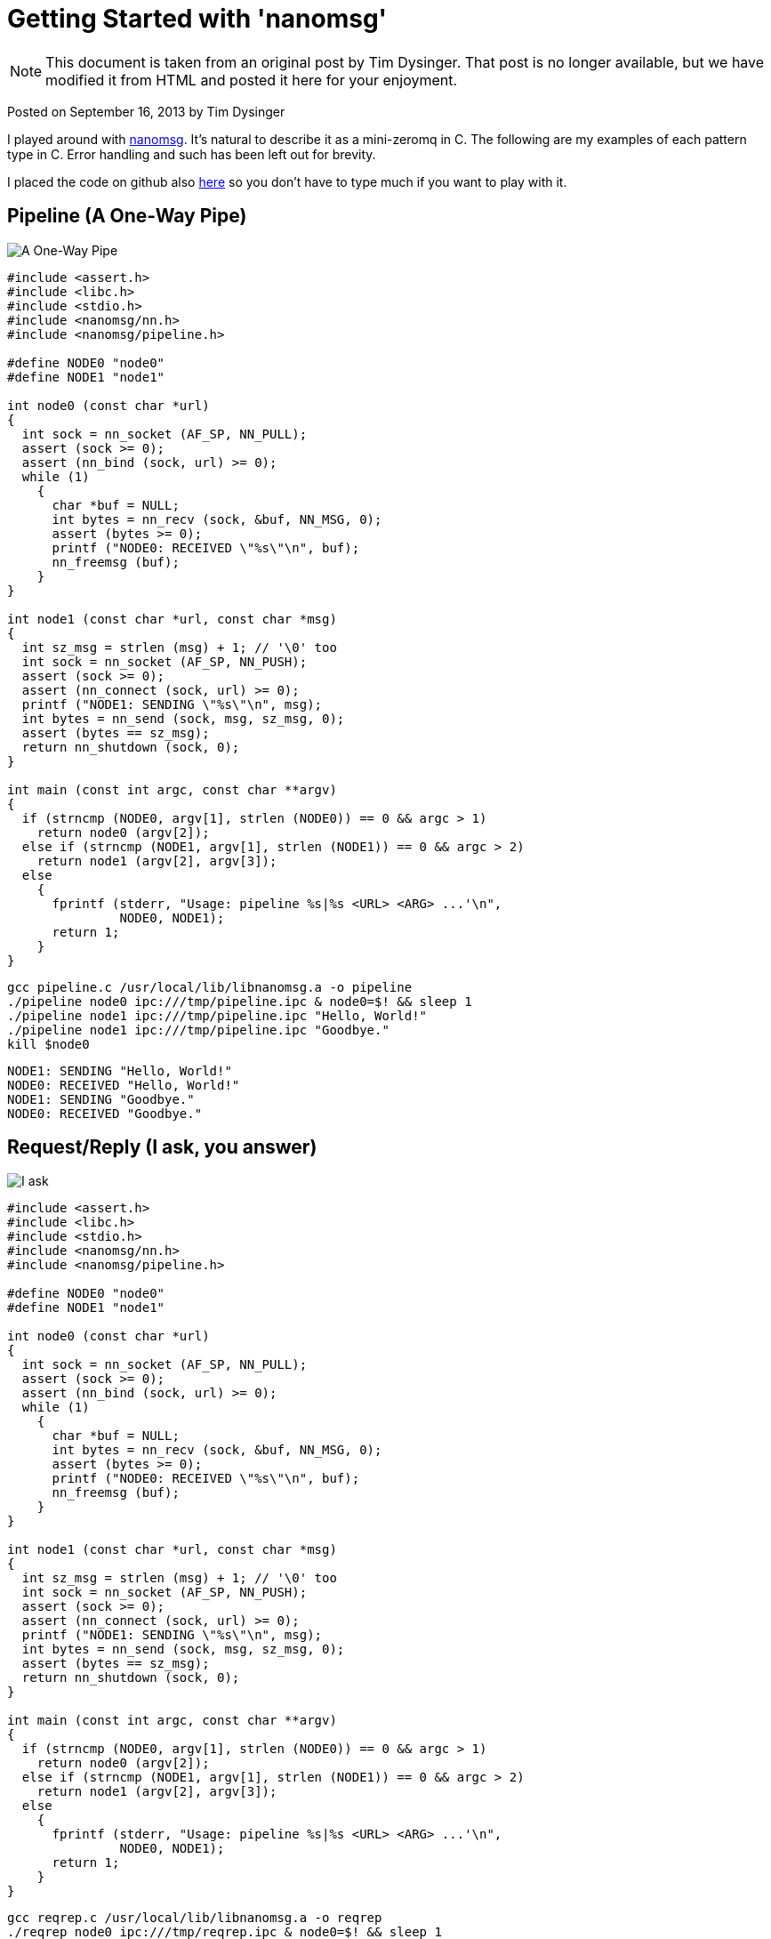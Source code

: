 :source-highlighter: coderay

= Getting Started with 'nanomsg'

NOTE: This document is taken from an original post by Tim Dysinger.
That post is no longer available, but we have modified it from HTML
and posted it here for your enjoyment.

Posted on September 16, 2013 by Tim Dysinger

I played around with http://nanomsg.org/[nanomsg]. It’s natural to describe it as a mini-zeromq in C. The following are my examples of each pattern type in C. Error handling and such has been left out for brevity.

I placed the code on github also https://github.com/dysinger/nanomsg-examples[here] so you don’t have to type much if you want to play with it.

== Pipeline (A One-Way Pipe)

image::pipeline.png[A One-Way Pipe]

[source,C]
----------
#include <assert.h>
#include <libc.h>
#include <stdio.h>
#include <nanomsg/nn.h>
#include <nanomsg/pipeline.h>

#define NODE0 "node0"
#define NODE1 "node1"

int node0 (const char *url)
{
  int sock = nn_socket (AF_SP, NN_PULL);
  assert (sock >= 0);
  assert (nn_bind (sock, url) >= 0);
  while (1)
    {
      char *buf = NULL;
      int bytes = nn_recv (sock, &buf, NN_MSG, 0);
      assert (bytes >= 0);
      printf ("NODE0: RECEIVED \"%s\"\n", buf);
      nn_freemsg (buf);
    }
}

int node1 (const char *url, const char *msg)
{
  int sz_msg = strlen (msg) + 1; // '\0' too
  int sock = nn_socket (AF_SP, NN_PUSH);
  assert (sock >= 0);
  assert (nn_connect (sock, url) >= 0);
  printf ("NODE1: SENDING \"%s\"\n", msg);
  int bytes = nn_send (sock, msg, sz_msg, 0);
  assert (bytes == sz_msg);
  return nn_shutdown (sock, 0);
}

int main (const int argc, const char **argv)
{
  if (strncmp (NODE0, argv[1], strlen (NODE0)) == 0 && argc > 1)
    return node0 (argv[2]);
  else if (strncmp (NODE1, argv[1], strlen (NODE1)) == 0 && argc > 2)
    return node1 (argv[2], argv[3]);
  else
    {
      fprintf (stderr, "Usage: pipeline %s|%s <URL> <ARG> ...'\n",
               NODE0, NODE1);
      return 1;
    }
}
----------

[source,bash]
-------------
gcc pipeline.c /usr/local/lib/libnanomsg.a -o pipeline
./pipeline node0 ipc:///tmp/pipeline.ipc & node0=$! && sleep 1
./pipeline node1 ipc:///tmp/pipeline.ipc "Hello, World!"
./pipeline node1 ipc:///tmp/pipeline.ipc "Goodbye."
kill $node0
-------------

-------------
NODE1: SENDING "Hello, World!"
NODE0: RECEIVED "Hello, World!"
NODE1: SENDING "Goodbye."
NODE0: RECEIVED "Goodbye."
-------------

== Request/Reply (I ask, you answer)

image::reqrep.png[I ask, you answer]

[source,c]
----------
#include <assert.h>
#include <libc.h>
#include <stdio.h>
#include <nanomsg/nn.h>
#include <nanomsg/pipeline.h>

#define NODE0 "node0"
#define NODE1 "node1"

int node0 (const char *url)
{
  int sock = nn_socket (AF_SP, NN_PULL);
  assert (sock >= 0);
  assert (nn_bind (sock, url) >= 0);
  while (1)
    {
      char *buf = NULL;
      int bytes = nn_recv (sock, &buf, NN_MSG, 0);
      assert (bytes >= 0);
      printf ("NODE0: RECEIVED \"%s\"\n", buf);
      nn_freemsg (buf);
    }
}

int node1 (const char *url, const char *msg)
{
  int sz_msg = strlen (msg) + 1; // '\0' too
  int sock = nn_socket (AF_SP, NN_PUSH);
  assert (sock >= 0);
  assert (nn_connect (sock, url) >= 0);
  printf ("NODE1: SENDING \"%s\"\n", msg);
  int bytes = nn_send (sock, msg, sz_msg, 0);
  assert (bytes == sz_msg);
  return nn_shutdown (sock, 0);
}

int main (const int argc, const char **argv)
{
  if (strncmp (NODE0, argv[1], strlen (NODE0)) == 0 && argc > 1)
    return node0 (argv[2]);
  else if (strncmp (NODE1, argv[1], strlen (NODE1)) == 0 && argc > 2)
    return node1 (argv[2], argv[3]);
  else
    {
      fprintf (stderr, "Usage: pipeline %s|%s <URL> <ARG> ...'\n",
               NODE0, NODE1);
      return 1;
    }
}
----------

[source,bash]
-------------
gcc reqrep.c /usr/local/lib/libnanomsg.a -o reqrep
./reqrep node0 ipc:///tmp/reqrep.ipc & node0=$! && sleep 1
./reqrep node1 ipc:///tmp/reqrep.ipc
kill $node0
-------------

-------------
NODE1: SENDING DATE REQUEST DATE
NODE0: RECEIVED DATE REQUEST
NODE0: SENDING DATE Sat Sep  7 17:39:01 2013
NODE1: RECEIVED DATE Sat Sep  7 17:39:01 2013
-------------

== Pair (Two Way Radio)

image::pair.png[Two Way Radio]

[source,c]
----------
#include <assert.h>
#include <libc.h>
#include <nanomsg/nn.h>
#include <nanomsg/pair.h>
#include <stdio.h>

#define NODE0 "node0"
#define NODE1 "node1"

int send_name(int sock, const char *name)
{
  printf ("%s: SENDING \"%s\"\n", name, name);
  int sz_n = strlen (name) + 1; // '\0' too
  return nn_send (sock, name, sz_n, 0);
}

int recv_name(int sock, const char *name)
{
  char *buf = NULL;
  int result = nn_recv (sock, &buf, NN_MSG, 0);
  if (result > 0)
    {
      printf ("%s: RECEIVED \"%s\"\n", name, buf);
      nn_freemsg (buf);
    }
  return result;
}

int send_recv(int sock, const char *name)
{
  int to = 100;
  assert (nn_setsockopt (sock, NN_SOL_SOCKET, NN_RCVTIMEO, &to, sizeof (to)) >= 0);
  while(1)
    {
      recv_name(sock, name);
      sleep(1);
      send_name(sock, name);
    }
}

int node0 (const char *url)
{
  int sock = nn_socket (AF_SP, NN_PAIR);
  assert (sock >= 0);
  assert (nn_bind (sock, url) >= 0);
  send_recv(sock, NODE0);
  return nn_shutdown (sock, 0);
}

int node1 (const char *url)
{
  int sock = nn_socket (AF_SP, NN_PAIR);
  assert (sock >= 0);
  assert (nn_connect (sock, url) >= 0);
  send_recv(sock, NODE1);
  return nn_shutdown (sock, 0);
}

int main (const int argc, const char **argv)
{
  if (strncmp (NODE0, argv[1], strlen (NODE0)) == 0 && argc > 1)
    return node0 (argv[2]);
  else if (strncmp (NODE1, argv[1], strlen (NODE1)) == 0 && argc > 1)
    return node1 (argv[2]);
  else
    {
      fprintf (stderr, "Usage: pair %s|%s <URL> <ARG> ...\n",
               NODE0, NODE1);
      return 1;
    }
}
----------

[source,bash]
-------------
gcc pair.c /usr/local/lib/libnanomsg.a -o pair
./pair node0 ipc:///tmp/pair.ipc & node0=$!
./pair node1 ipc:///tmp/pair.ipc & node1=$!
sleep 3
kill $node0 $node1
-------------

-------------
NODE1: SENDING DATE REQUEST DATE
NODE0: RECEIVED DATE REQUEST
NODE0: SENDING DATE Sat Sep  7 17:39:01 2013
NODE1: RECEIVED DATE Sat Sep  7 17:39:01 2013
-------------

== Pub/Sub (Topics & Broadcast)

image::pubsub.png[Topics & Broadcast]

[source,c]
----------
#include <assert.h>
#include <libc.h>
#include <stdio.h>
#include <nanomsg/nn.h>
#include <nanomsg/pubsub.h>

#define SERVER "server"
#define CLIENT "client"

char *date ()
{
  time_t raw = time (&raw);
  struct tm *info = localtime (&raw);
  char *text = asctime (info);
  text[strlen(text)-1] = '\0'; // remove '\n'
  return text;
}

int server (const char *url)
{
  int sock = nn_socket (AF_SP, NN_PUB);
  assert (sock >= 0);
  assert (nn_bind (sock, url) >= 0);
  while (1)
    {
      char *d = date();
      int sz_d = strlen(d) + 1; // '\0' too
      printf ("SERVER: PUBLISHING DATE %s\n", d);
      int bytes = nn_send (sock, d, sz_d, 0);
      assert (bytes == sz_d);
      sleep(1);
    }
  return nn_shutdown (sock, 0);
}

int client (const char *url, const char *name)
{
  int sock = nn_socket (AF_SP, NN_SUB);
  assert (sock >= 0);
  // TODO learn more about publishing/subscribe keys
  assert (nn_setsockopt (sock, NN_SUB, NN_SUB_SUBSCRIBE, "", 0) >= 0);
  assert (nn_connect (sock, url) >= 0);
  while (1)
    {
      char *buf = NULL;
      int bytes = nn_recv (sock, &buf, NN_MSG, 0);
      assert (bytes >= 0);
      printf ("CLIENT (%s): RECEIVED %s\n", name, buf);
      nn_freemsg (buf);
    }
  return nn_shutdown (sock, 0);
}

int main (const int argc, const char **argv)
{
  if (strncmp (SERVER, argv[1], strlen (SERVER)) == 0 && argc >= 2)
    return server (argv[2]);
  else if (strncmp (CLIENT, argv[1], strlen (CLIENT)) == 0 && argc >= 3)
    return client (argv[2], argv[3]);
  else
    {
      fprintf (stderr, "Usage: pubsub %s|%s <URL> <ARG> ...\n",
               SERVER, CLIENT);
      return 1;
    }
}
----------

[source,bash]
-------------
gcc pubsub.c /usr/local/lib/libnanomsg.a -o pubsub
./pubsub server ipc:///tmp/pubsub.ipc & server=$! && sleep 1
./pubsub client ipc:///tmp/pubsub.ipc client0 & client0=$!
./pubsub client ipc:///tmp/pubsub.ipc client1 & client1=$!
./pubsub client ipc:///tmp/pubsub.ipc client2 & client2=$!
sleep 5
kill $server $client0 $client1 $client2
-------------

-------------
SERVER: PUBLISHING DATE Sat Sep  7 17:40:11 2013
SERVER: PUBLISHING DATE Sat Sep  7 17:40:12 2013
SERVER: PUBLISHING DATE Sat Sep  7 17:40:13 2013
CLIENT (client2): RECEIVED Sat Sep  7 17:40:13 2013
CLIENT (client0): RECEIVED Sat Sep  7 17:40:13 2013
CLIENT (client1): RECEIVED Sat Sep  7 17:40:13 2013
SERVER: PUBLISHING DATE Sat Sep  7 17:40:14 2013
CLIENT (client2): RECEIVED Sat Sep  7 17:40:14 2013
CLIENT (client1): RECEIVED Sat Sep  7 17:40:14 2013
CLIENT (client0): RECEIVED Sat Sep  7 17:40:14 2013
SERVER: PUBLISHING DATE Sat Sep  7 17:40:15 2013
CLIENT (client1): RECEIVED Sat Sep  7 17:40:15 2013
CLIENT (client2): RECEIVED Sat Sep  7 17:40:15 2013
CLIENT (client0): RECEIVED Sat Sep  7 17:40:15 2013
SERVER: PUBLISHING DATE Sat Sep  7 17:40:16 2013
CLIENT (client1): RECEIVED Sat Sep  7 17:40:16 2013
CLIENT (client2): RECEIVED Sat Sep  7 17:40:16 2013
CLIENT (client0): RECEIVED Sat Sep  7 17:40:16 2013
-------------

== Survey (Everybody Votes)

image::survey.png[Everybody Votes]

[source,c]
----------
#include <assert.h>
#include <libc.h>
#include <stdio.h>
#include <nanomsg/nn.h>
#include <nanomsg/survey.h>

#define SERVER "server"
#define CLIENT "client"
#define DATE   "DATE"

char *date ()
{
  time_t raw = time (&raw);
  struct tm *info = localtime (&raw);
  char *text = asctime (info);
  text[strlen(text)-1] = '\0'; // remove '\n'
  return text;
}

int server (const char *url)
{
  int sock = nn_socket (AF_SP, NN_SURVEYOR);
  assert (sock >= 0);
  assert (nn_bind (sock, url) >= 0);
  sleep(1); // wait for connections
  int sz_d = strlen(DATE) + 1; // '\0' too
  printf ("SERVER: SENDING DATE SURVEY REQUEST\n");
  int bytes = nn_send (sock, DATE, sz_d, 0);
  assert (bytes == sz_d);
  while (1)
    {
      char *buf = NULL;
      int bytes = nn_recv (sock, &buf, NN_MSG, 0);
      if (bytes == ETIMEDOUT) break;
      if (bytes >= 0)
      {
        printf ("SERVER: RECEIVED \"%s\" SURVEY RESPONSE\n", buf);
        nn_freemsg (buf);
      }
    }
  return nn_shutdown (sock, 0);
}

int client (const char *url, const char *name)
{
  int sock = nn_socket (AF_SP, NN_RESPONDENT);
  assert (sock >= 0);
  assert (nn_connect (sock, url) >= 0);
  while (1)
    {
      char *buf = NULL;
      int bytes = nn_recv (sock, &buf, NN_MSG, 0);
      if (bytes >= 0)
        {
          printf ("CLIENT (%s): RECEIVED \"%s\" SURVEY REQUEST\n", name, buf);
          nn_freemsg (buf);
          char *d = date();
          int sz_d = strlen(d) + 1; // '\0' too
          printf ("CLIENT (%s): SENDING DATE SURVEY RESPONSE\n", name);
          int bytes = nn_send (sock, d, sz_d, 0);
          assert (bytes == sz_d);
        }
    }
  return nn_shutdown (sock, 0);
}

int main (const int argc, const char **argv)
{
  if (strncmp (SERVER, argv[1], strlen (SERVER)) == 0 && argc >= 2)
    return server (argv[2]);
  else if (strncmp (CLIENT, argv[1], strlen (CLIENT)) == 0 && argc >= 3)
    return client (argv[2], argv[3]);
  else
    {
      fprintf (stderr, "Usage: survey %s|%s <URL> <ARG> ...\n",
               SERVER, CLIENT);
      return 1;
    }
}
----------

[source,bash]
-------------
gcc survey.c /usr/local/lib/libnanomsg.a -o survey
./survey server ipc:///tmp/survey.ipc & server=$!
./survey client ipc:///tmp/survey.ipc client0 & client0=$!
./survey client ipc:///tmp/survey.ipc client1 & client1=$!
./survey client ipc:///tmp/survey.ipc client2 & client2=$!
sleep 3
kill $server $client0 $client1 $client2
-------------

-------------
SERVER: SENDING DATE SURVEY REQUEST
CLIENT (client1): RECEIVED "DATE" SURVEY REQUEST
CLIENT (client2): RECEIVED "DATE" SURVEY REQUEST
CLIENT (client0): RECEIVED "DATE" SURVEY REQUEST
CLIENT (client0): SENDING DATE SURVEY RESPONSE
CLIENT (client1): SENDING DATE SURVEY RESPONSE
CLIENT (client2): SENDING DATE SURVEY RESPONSE
SERVER: RECEIVED "Sun Sep 15 13:39:46 2013" SURVEY RESPONSE
SERVER: RECEIVED "Sun Sep 15 13:39:46 2013" SURVEY RESPONSE
SERVER: RECEIVED "Sun Sep 15 13:39:46 2013" SURVEY RESPONSE
-------------

== Bus (Routing)

image::bus.png[A Simple Bus]

[source,c]
----------
#include <assert.h>
#include <libc.h>
#include <stdio.h>
#include <nanomsg/nn.h>
#include <nanomsg/bus.h>

int node (const int argc, const char **argv)
{
  int sock = nn_socket (AF_SP, NN_BUS);
  assert (sock >= 0);
  assert (nn_bind (sock, argv[2]) >= 0);
  sleep (1); // wait for connections
  if (argc >= 3)
    {
      int x=3;
      for(x; x<argc; x++)
        assert (nn_connect (sock, argv[x]) >= 0);
    }
  sleep (1); // wait for connections
  int to = 100;
  assert (nn_setsockopt (sock, NN_SOL_SOCKET, NN_RCVTIMEO, &to, sizeof (to)) >= 0);
  // SEND
  int sz_n = strlen(argv[1]) + 1; // '\0' too
  printf ("%s: SENDING '%s' ONTO BUS\n", argv[1], argv[1]);
  int send = nn_send (sock, argv[1], sz_n, 0);
  assert (send == sz_n);
  while (1)
    {
      // RECV
      char *buf = NULL;
      int recv = nn_recv (sock, &buf, NN_MSG, 0);
      if (recv >= 0)
        {
          printf ("%s: RECEIVED '%s' FROM BUS\n", argv[1], buf);
          nn_freemsg (buf);
        }
    }
  return nn_shutdown (sock, 0);
}

int main (const int argc, const char **argv)
{
  if (argc >= 3) node (argc, argv);
  else
    {
      fprintf (stderr, "Usage: bus <NODE_NAME> <URL> <URL> ...\n");
      return 1;
    }
}
----------

[source,bash]
-------------
gcc bus.c /usr/local/lib/libnanomsg.a -o bus
./bus node0 ipc:///tmp/node0.ipc ipc:///tmp/node1.ipc ipc:///tmp/node2.ipc & node0=$!
./bus node1 ipc:///tmp/node1.ipc ipc:///tmp/node2.ipc ipc:///tmp/node3.ipc & node1=$!
./bus node2 ipc:///tmp/node2.ipc ipc:///tmp/node3.ipc & node2=$!
./bus node3 ipc:///tmp/node3.ipc ipc:///tmp/node0.ipc & node3=$!
sleep 5
kill $node0 $node1 $node2 $node3
-------------

-------------
node0: SENDING 'node0' ONTO BUS
node1: SENDING 'node1' ONTO BUS
node2: SENDING 'node2' ONTO BUS
node3: SENDING 'node3' ONTO BUS
node0: RECEIVED 'node1' FROM BUS
node0: RECEIVED 'node2' FROM BUS
node0: RECEIVED 'node3' FROM BUS
node1: RECEIVED 'node0' FROM BUS
node1: RECEIVED 'node2' FROM BUS
node1: RECEIVED 'node3' FROM BUS
node2: RECEIVED 'node0' FROM BUS
node2: RECEIVED 'node1' FROM BUS
node2: RECEIVED 'node3' FROM BUS
node3: RECEIVED 'node0' FROM BUS
node3: RECEIVED 'node1' FROM BUS
node3: RECEIVED 'node2' FROM BUS
-------------
